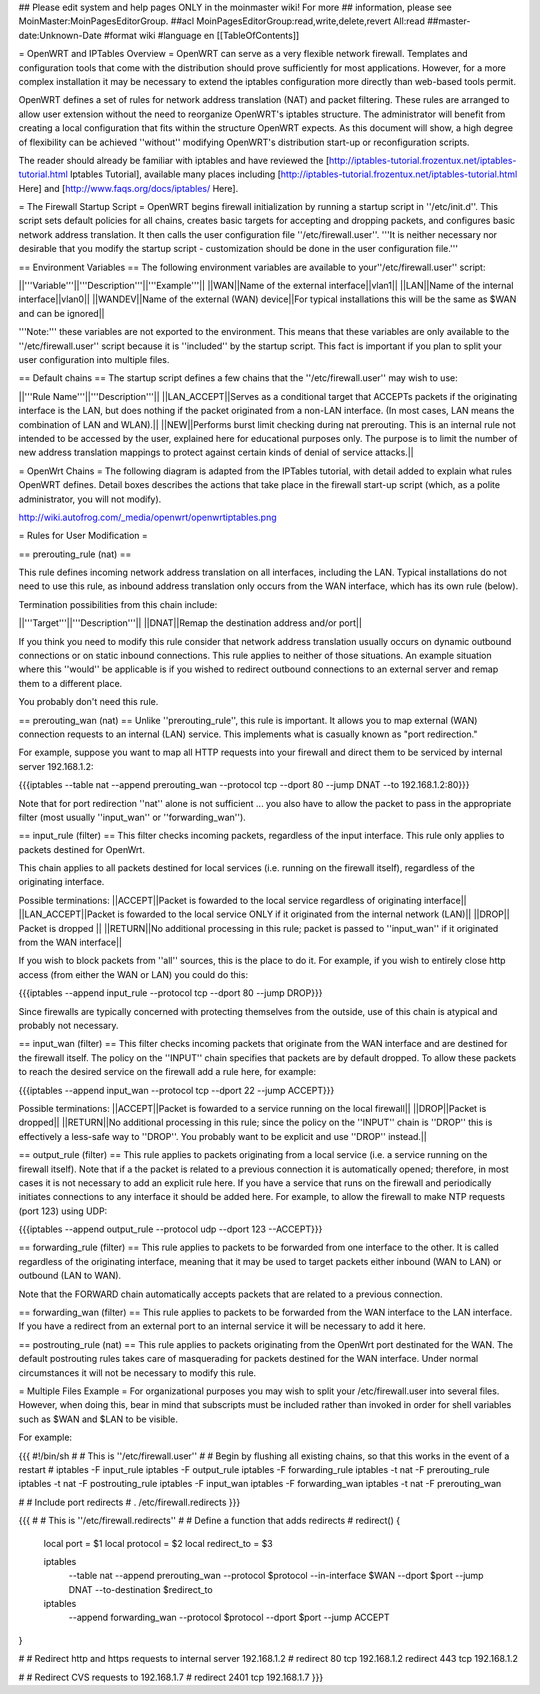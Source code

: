 ## Please edit system and help pages ONLY in the moinmaster wiki! For more
## information, please see MoinMaster:MoinPagesEditorGroup.
##acl MoinPagesEditorGroup:read,write,delete,revert All:read
##master-date:Unknown-Date
#format wiki
#language en
[[TableOfContents]]

= OpenWRT and IPTables Overview =
OpenWRT can serve as a very flexible network firewall.  Templates and configuration tools that come with the distribution should prove sufficiently for most applications.  However, for a more complex installation it may be necessary to extend the iptables configuration more directly than web-based tools permit.

OpenWRT defines a set of rules for network address translation (NAT) and packet filtering.  These rules are arranged to allow user extension without the need to reorganize OpenWRT's iptables structure.  The administrator will benefit from creating a local configuration that fits within the structure OpenWRT expects.  As this document will show, a high degree of flexibility can be achieved ''without'' modifying OpenWRT's distribution start-up or reconfiguration scripts.

The reader should already be familiar with iptables and have reviewed the [http://iptables-tutorial.frozentux.net/iptables-tutorial.html Iptables Tutorial], available many places including [http://iptables-tutorial.frozentux.net/iptables-tutorial.html Here] and [http://www.faqs.org/docs/iptables/ Here].

= The Firewall Startup Script =
OpenWRT begins firewall initialization by running a startup script in ''/etc/init.d''.   This script sets default policies for all chains, creates basic targets for accepting and dropping packets, and configures basic network address translation.  It then calls the user configuration file ''/etc/firewall.user''.  '''It is neither necessary nor desirable that you modify the startup script - customization should be done in the user configuration file.'''

== Environment Variables ==
The following environment variables are available to your''/etc/firewall.user'' script:

||'''Variable'''||'''Description'''||'''Example'''||
||WAN||Name of the external interface||vlan1||
||LAN||Name of the internal interface||vlan0||
||WANDEV||Name of the external (WAN) device||For typical installations this will be the same as $WAN and can be ignored||

'''Note:''' these variables are not exported to the environment.  This means that these variables are only available to the ''/etc/firewall.user'' script because it is ''included'' by the startup script.  This fact is important if you plan to split your user configuration into multiple files.

== Default chains ==
The startup script defines a few chains that the ''/etc/firewall.user'' may wish to use:

||'''Rule Name'''||'''Description'''||
||LAN_ACCEPT||Serves as a conditional target that ACCEPTs packets if the originating interface is the LAN, but does nothing if the packet originated from a non-LAN interface.  (In most cases, LAN means the combination of LAN and WLAN).||
||NEW||Performs burst limit checking during nat prerouting.  This is an internal rule not intended to be accessed by the user, explained here for educational purposes only.  The purpose is to limit the number of new address translation mappings to protect against certain kinds of denial of service attacks.||

= OpenWrt Chains =
The following diagram is adapted from the IPTables tutorial, with detail added to explain what rules OpenWRT defines.  Detail boxes describes the actions that take place in the firewall start-up script (which, as a polite administrator, you will not modify).

http://wiki.autofrog.com/_media/openwrt/openwrtiptables.png

= Rules for User Modification =

== prerouting_rule (nat) ==

This rule defines incoming network address translation on all interfaces, including the LAN.  Typical installations do not need to use this rule, as inbound address translation only occurs from the WAN interface, which has its own rule (below).

Termination possibilities from this chain include:

||'''Target'''||'''Description'''||
||DNAT||Remap the destination address and/or port||

If you think you need to modify this rule consider that network address translation usually occurs on dynamic outbound connections or on static inbound connections.  This rule applies to neither of those situations.  An example situation where this ''would'' be applicable is if you wished to redirect outbound connections to an external server and remap them to a different place.

You probably don't need this rule.

== prerouting_wan (nat) ==
Unlike ''prerouting_rule'', this rule is important.  It allows you to map external (WAN) connection requests to an internal (LAN) service.  This implements what is casually known as "port redirection."

For example, suppose you want to map all HTTP requests into your firewall and direct them to be serviced by internal server 192.168.1.2:

{{{iptables --table nat --append prerouting_wan --protocol tcp --dport 80 --jump DNAT --to 192.168.1.2:80}}}

Note that for port redirection ''nat'' alone is not sufficient ... you also have to allow the packet to pass in the appropriate filter (most usually ''input_wan'' or ''forwarding_wan'').

== input_rule (filter) ==
This filter checks incoming packets, regardless of the input interface.  This rule only applies to packets destined for OpenWrt.

This chain applies to all packets destined for local services (i.e. running on the firewall itself), regardless of the originating interface.  

Possible terminations:
||ACCEPT||Packet is fowarded to the local service regardless of originating interface||
||LAN_ACCEPT||Packet is fowarded to the local service ONLY if it originated from the internal network (LAN)||
||DROP|| Packet is dropped ||
||RETURN||No additional processing in this rule; packet is passed to ''input_wan'' if it originated from the WAN interface||

If you wish to block packets from ''all'' sources, this is the place to do it.  For example, if you wish to entirely close http access (from either the WAN or LAN) you could do this:

{{{iptables --append input_rule --protocol tcp --dport 80 --jump DROP}}}

Since firewalls are typically concerned with protecting themselves from the outside, use of this chain is atypical and probably not necessary.

== input_wan (filter) ==
This filter checks incoming packets that originate from the WAN interface and are destined for the firewall itself.  The policy on the ''INPUT'' chain specifies that packets are by default dropped.  To allow these packets to reach the desired service on the firewall add a rule here, for example:

{{{iptables --append input_wan --protocol tcp --dport 22 --jump ACCEPT}}}

Possible terminations:
||ACCEPT||Packet is fowarded to a service running on the local firewall||
||DROP||Packet is dropped||
||RETURN||No additional processing in this rule; since the policy on the ''INPUT'' chain is ''DROP'' this is effectively a less-safe way to ''DROP''.  You probably want to be explicit and use ''DROP'' instead.||

== output_rule (filter) ==
This rule applies to packets originating from a local service (i.e. a service running on the firewall itself).  Note that if a the packet is related to a previous connection it is automatically opened; therefore, in most cases it is not necessary to add an explicit rule here.  If you have a service that runs on the firewall and periodically initiates connections to any interface it should be added here.  For example, to allow the firewall to make NTP requests (port 123) using UDP:

{{{iptables --append output_rule --protocol udp --dport 123 --ACCEPT}}}

== forwarding_rule (filter) ==
This rule applies to packets to be forwarded from one interface to the other.  It is called regardless of the originating interface, meaning that it may be used to target packets either inbound (WAN to LAN) or outbound (LAN to WAN).

Note that the FORWARD chain automatically accepts packets that are related to a previous connection.

== forwarding_wan (filter) ==
This rule applies to packets to be forwarded from the WAN interface to the LAN interface.  If you have a redirect from an external port to an internal service it will be necessary to add it here.

== postrouting_rule (nat) ==
This rule applies to packets originating from the OpenWrt port destinated for the WAN.  The default postrouting rules takes care of masquerading for packets destined for the WAN interface.  Under normal circumstances it will not be necessary to modify this rule.


= Multiple Files Example =
For organizational purposes you may wish to split your /etc/firewall.user into several files.  However, when doing this, bear in mind that subscripts must be included rather than invoked in order for shell variables such as $WAN and $LAN to be visible.

For example:

{{{
#!/bin/sh
#
# This is ''/etc/firewall.user''
#
# Begin by flushing all existing chains, so that this works in the event of a restart
#
iptables -F input_rule
iptables -F output_rule
iptables -F forwarding_rule
iptables -t nat -F prerouting_rule
iptables -t nat -F postrouting_rule
iptables -F input_wan
iptables -F forwarding_wan
iptables -t nat -F prerouting_wan

#
# Include port redirects
#
. /etc/firewall.redirects
}}}

{{{
#
# This is ''/etc/firewall.redirects''
#
# Define a function that adds redirects
#
redirect()
{
   local port = $1
   local protocol = $2
   local redirect_to = $3

   iptables \
      --table nat \
      --append prerouting_wan \
      --protocol $protocol \
      --in-interface $WAN \
      --dport $port \
      --jump DNAT \
      --to-destination $redirect_to

   iptables \
      --append forwarding_wan \
      --protocol $protocol \
      --dport $port \
      --jump ACCEPT
}

#
# Redirect http and https requests to internal server 192.168.1.2
#
redirect 80 tcp 192.168.1.2
redirect 443 tcp 192.168.1.2

#
# Redirect CVS requests to 192.168.1.7
#
redirect 2401 tcp 192.168.1.7
}}}

